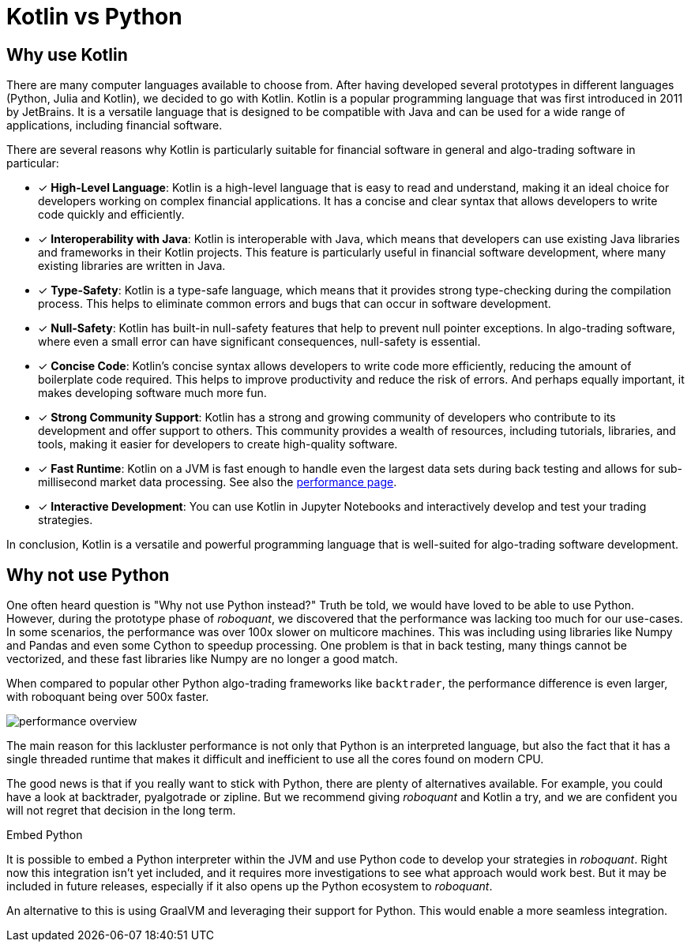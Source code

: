 = Kotlin vs Python
:icons: font
:source-highlighter: rouge
:jbake-date: 2022-06-10
:jbake-heading: testing leads to failure, and failure leads to understanding
:intro: Before starting developing roboquant, we prototyped several solutions. If you want to find out why we settled on Kotlin, read this article.

== Why use Kotlin
There are many computer languages available to choose from. After having developed several prototypes in different languages (Python, Julia and Kotlin), we decided to go with Kotlin. Kotlin is a popular programming language that was first introduced in 2011 by JetBrains. It is a versatile language that is designed to be compatible with Java and can be used for a wide range of applications, including financial software.

There are several reasons why Kotlin is particularly suitable for financial software in general and algo-trading software in particular:

* [x] *High-Level Language*: Kotlin is a high-level language that is easy to read and understand, making it an ideal choice for developers working on complex financial applications. It has a concise and clear syntax that allows developers to write code quickly and efficiently.
* [x] *Interoperability with Java*: Kotlin is interoperable with Java, which means that developers can use existing Java libraries and frameworks in their Kotlin projects. This feature is particularly useful in financial software development, where many existing libraries are written in Java.
* [x] *Type-Safety*: Kotlin is a type-safe language, which means that it provides strong type-checking during the compilation process. This helps to eliminate common errors and bugs that can occur in software development.
* [x] *Null-Safety*: Kotlin has built-in null-safety features that help to prevent null pointer exceptions. In algo-trading software, where even a small error can have significant consequences, null-safety is essential.
* [x] *Concise Code*: Kotlin's concise syntax allows developers to write code more efficiently, reducing the amount of boilerplate code required. This helps to improve productivity and reduce the risk of errors. And perhaps equally important, it makes developing software much more fun.
* [x] *Strong Community Support*: Kotlin has a strong and growing community of developers who contribute to its development and offer support to others. This community provides a wealth of resources, including tutorials, libraries, and tools, making it easier for developers to create high-quality software.
* [x] *Fast Runtime*: Kotlin on a JVM is fast enough to handle even the largest data sets during back testing and allows for sub-millisecond market data processing. See also the xref:performance.adoc[performance page].
* [x] *Interactive Development*: You can use Kotlin in Jupyter Notebooks and interactively develop and test your trading strategies.

In conclusion, Kotlin is a versatile and powerful programming language that is well-suited for algo-trading software development.

== Why not use Python
One often heard question is "Why not use Python instead?" Truth be told, we would have loved to be able to use Python. However, during the prototype phase of _roboquant_, we discovered that the performance was lacking too much for our use-cases. In some scenarios, the performance was over 100x slower on multicore machines. This was including using libraries like Numpy and Pandas and even some Cython to speedup processing. One problem is that in back testing, many things cannot be vectorized, and these fast libraries like Numpy are no longer a good match.

When compared to popular other Python algo-trading frameworks like `backtrader`, the performance difference is even larger, with roboquant being over 500x faster.

image::performance_overview.png[]

The main reason for this lackluster performance is not only that Python is an interpreted language, but also the fact that it has a single threaded runtime that makes it difficult and inefficient to use all the cores found on modern CPU.

The good news is that if you really want to stick with Python, there are plenty of alternatives available. For example, you could have a look at backtrader, pyalgotrade or zipline. But we recommend giving _roboquant_ and Kotlin a try, and we are confident you will not regret that decision in the long term.

.Embed Python
****
It is possible to embed a Python interpreter within the JVM and use Python code to develop your strategies in _roboquant_. Right now this integration isn't yet included, and it requires more investigations to see what approach would work best. But it may be included in future releases, especially if it also opens up the Python ecosystem to _roboquant_.

An alternative to this is using GraalVM and leveraging their support for Python. This would enable a more seamless integration.
****